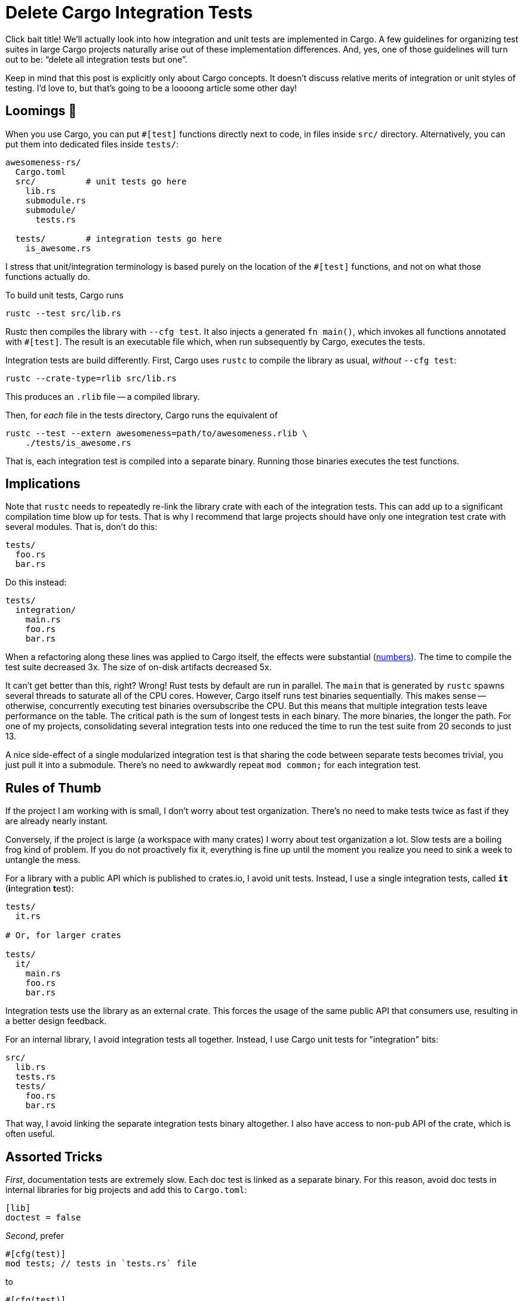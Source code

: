 = Delete Cargo Integration Tests

Click bait title!
We'll actually look into how integration and unit tests are implemented in Cargo.
A few guidelines for organizing test suites in large Cargo projects naturally arise out of these implementation differences.
And, yes, one of those guidelines will turn out to be: "`delete all integration tests but one`".

Keep in mind that this post is explicitly only about Cargo concepts.
It doesn't discuss relative merits of integration or unit styles of testing.
I'd love to, but that's going to be a loooong article some other day!

== Loomings 🐳

When you use Cargo, you can put `#[test]` functions directly next to code, in files inside `src/` directory.
Alternatively, you can put them into dedicated files inside `tests/`:

[source,highlight=3;9]
----
awesomeness-rs/
  Cargo.toml
  src/          # unit tests go here
    lib.rs
    submodule.rs
    submodule/
      tests.rs

  tests/        # integration tests go here
    is_awesome.rs
----

I stress that unit/integration terminology is based purely on the location of the `#[test]` functions, and not on what those functions actually do.

To build unit tests, Cargo runs

[source]
----
rustc --test src/lib.rs
----

Rustc then compiles the library with `--cfg test`.
It also injects a generated `fn main()`, which invokes all functions annotated with `#[test]`.
The result is an executable file which, when run subsequently by Cargo, executes the tests.

Integration tests are build differently.
First, Cargo uses `rustc` to compile the library as usual, _without_ `--cfg test`:

[source]
----
rustc --crate-type=rlib src/lib.rs
----

This produces an `.rlib` file -- a compiled library.

Then, for _each_ file in the tests directory, Cargo runs the equivalent of

[source]
----
rustc --test --extern awesomeness=path/to/awesomeness.rlib \
    ./tests/is_awesome.rs
----

That is, each integration test is compiled into a separate binary.
Running those binaries executes the test functions.

== Implications

Note that `rustc` needs to repeatedly re-link the library crate with each of the integration tests.
This can add up to a significant compilation time blow up for tests.
That is why I recommend that large projects should have only one integration test crate with several modules.
That is, don't do this:

[source]
----
tests/
  foo.rs
  bar.rs
----

Do this instead:

[source]
----
tests/
  integration/
    main.rs
    foo.rs
    bar.rs
----

When a refactoring along these lines was applied to Cargo itself, the effects were substantial (https://github.com/rust-lang/cargo/pull/5022#issuecomment-364691154[numbers]).
The time to compile the test suite decreased 3x.
The size of on-disk artifacts decreased 5x.

It can't get better than this, right?
Wrong!
Rust tests by default are run in parallel.
The `main` that is generated by `rustc` spawns several threads to saturate all of the CPU cores.
However, Cargo itself runs test binaries sequentially.
This makes sense -- otherwise, concurrently executing test binaries oversubscribe the CPU.
But this means that multiple integration tests leave performance on the table.
The critical path is the sum of longest tests in each binary.
The more binaries, the longer the path.
For one of my projects, consolidating several integration tests into one reduced the time to run the test suite from 20 seconds to just 13.

A nice side-effect of a single modularized integration test is that sharing the code between separate tests becomes trivial, you just pull it into a submodule.
There's no need to awkwardly repeat `mod common;` for each integration test.

== Rules of Thumb

If the project I am working with is small, I don't worry about test organization.
There's no need to make tests twice as fast if they are already nearly instant.

Conversely, if the project is large (a workspace with many crates) I worry about test organization a lot.
Slow tests are a boiling frog kind of problem.
If you do not proactively fix it, everything is fine up until the moment you realize you need to sink a week to untangle the mess.

For a library with a public API which is published to crates.io, I avoid unit tests.
Instead, I use a single integration tests, called `**it**` (**i**ntegration **t**est):

[source]
----
tests/
  it.rs

# Or, for larger crates

tests/
  it/
    main.rs
    foo.rs
    bar.rs
----

Integration tests use the library as an external crate.
This forces the usage of the same public API that consumers use, resulting in a better design feedback.

For an internal library, I avoid integration tests all together.
Instead, I use Cargo unit tests for "integration" bits:

[source]
----
src/
  lib.rs
  tests.rs
  tests/
    foo.rs
    bar.rs
----

That way, I avoid linking the separate integration tests binary altogether.
I also have access to non-`pub` API of the crate, which is often useful.

== Assorted Tricks

_First_, documentation tests are extremely slow.
Each doc test is linked as a separate binary.
For this reason, avoid doc tests in internal libraries for big projects and add this to `Cargo.toml`:

[source,toml]
----
[lib]
doctest = false
----

_Second_, prefer

[source,rust]
----
#[cfg(test)]
mod tests; // tests in `tests.rs` file
----

to

[source,rust]
----
#[cfg(test)]
mod tests {
    // tests here
}
----

This way, when you modify just the tests, the cargo is smart to not recompile the library crate.
It knows that the contents of `tests.rs` only affects compilation when `--test` is passed to rustc.
Learned this one from https://github.com/petrochenkov[@petrochenkov], thanks!

_Third_, even if you stick to unit tests, the library is recompiled twice: once with, and once without `--test`.
For this reason, folks from https://pernos.co[pernosco] go even further.
They add

[source.toml]
----
[lib]
test = false
----

to `Cargo.toml`, make all APIs they want to unit test public and have a single test crate for the whole workspace.
This crates links everything and contains all the unit tests.

Discussion on https://old.reddit.com/r/rust/comments/lto0qa/blog_post_delete_cargo_integration_tests/[/r/rust].

